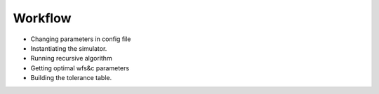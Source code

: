 =========
Workflow
=========

- Changing parameters in config file
- Instantiating the simulator.
- Running recursive algorithm
- Getting optimal wfs&c parameters
- Building the tolerance table.